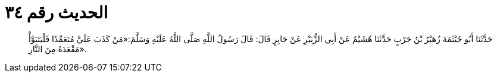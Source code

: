 
= الحديث رقم ٣٤

[quote.hadith]
حَدَّثَنَا أَبُو خَيْثَمَةَ زُهَيْرُ بْنُ حَرْبٍ حَدَّثَنَا هُشَيْمٌ عَنْ أَبِي الزُّبَيْرِ عَنْ جَابِرٍ قَالَ: قَالَ رَسُولُ اللَّهِ صَلَّى اللَّهُ عَلَيْهِ وَسَلَّمَ:«مَنْ كَذَبَ عَلَيَّ مُتَعَمِّدًا فَلْيَتَبَوَّأْ مَقْعَدَهُ مِنَ النَّارِ».